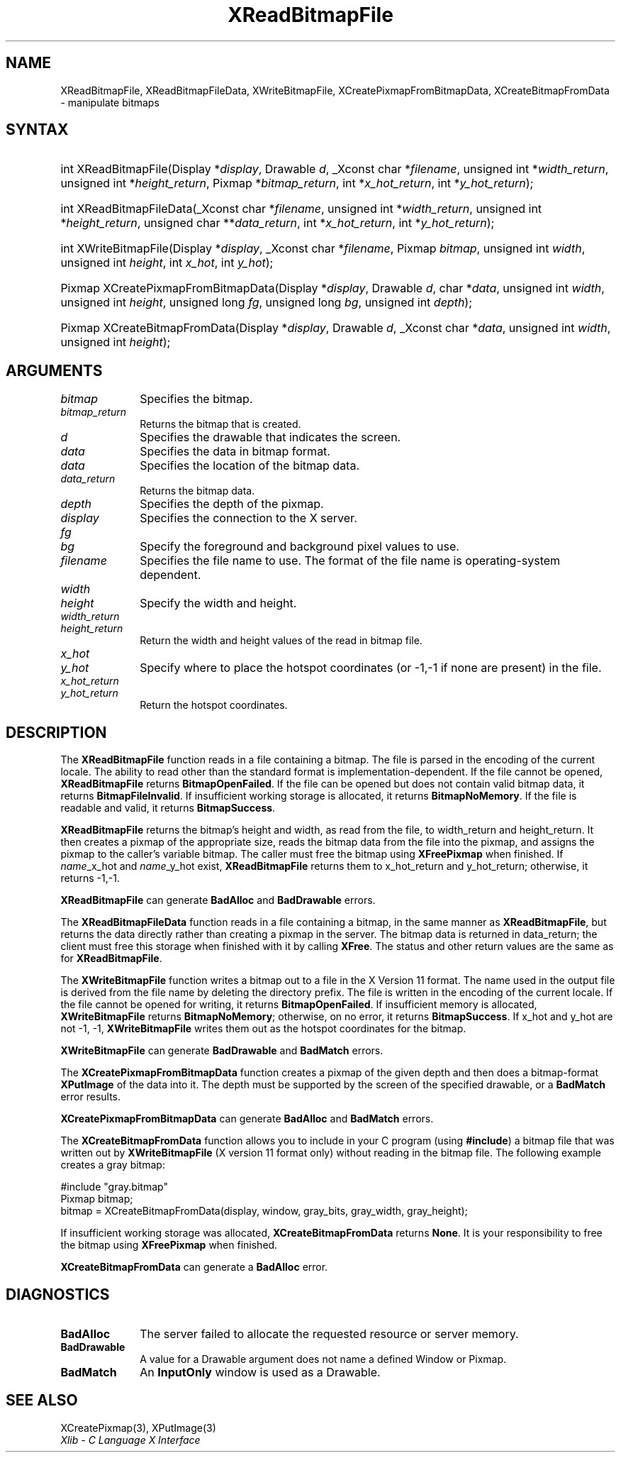 .\" Copyright \(co 1985, 1986, 1987, 1988, 1989, 1990, 1991, 1994, 1996 X Consortium
.\"
.\" Permission is hereby granted, free of charge, to any person obtaining
.\" a copy of this software and associated documentation files (the
.\" "Software"), to deal in the Software without restriction, including
.\" without limitation the rights to use, copy, modify, merge, publish,
.\" distribute, sublicense, and/or sell copies of the Software, and to
.\" permit persons to whom the Software is furnished to do so, subject to
.\" the following conditions:
.\"
.\" The above copyright notice and this permission notice shall be included
.\" in all copies or substantial portions of the Software.
.\"
.\" THE SOFTWARE IS PROVIDED "AS IS", WITHOUT WARRANTY OF ANY KIND, EXPRESS
.\" OR IMPLIED, INCLUDING BUT NOT LIMITED TO THE WARRANTIES OF
.\" MERCHANTABILITY, FITNESS FOR A PARTICULAR PURPOSE AND NONINFRINGEMENT.
.\" IN NO EVENT SHALL THE X CONSORTIUM BE LIABLE FOR ANY CLAIM, DAMAGES OR
.\" OTHER LIABILITY, WHETHER IN AN ACTION OF CONTRACT, TORT OR OTHERWISE,
.\" ARISING FROM, OUT OF OR IN CONNECTION WITH THE SOFTWARE OR THE USE OR
.\" OTHER DEALINGS IN THE SOFTWARE.
.\"
.\" Except as contained in this notice, the name of the X Consortium shall
.\" not be used in advertising or otherwise to promote the sale, use or
.\" other dealings in this Software without prior written authorization
.\" from the X Consortium.
.\"
.\" Copyright \(co 1985, 1986, 1987, 1988, 1989, 1990, 1991 by
.\" Digital Equipment Corporation
.\"
.\" Portions Copyright \(co 1990, 1991 by
.\" Tektronix, Inc.
.\"
.\" Permission to use, copy, modify and distribute this documentation for
.\" any purpose and without fee is hereby granted, provided that the above
.\" copyright notice appears in all copies and that both that copyright notice
.\" and this permission notice appear in all copies, and that the names of
.\" Digital and Tektronix not be used in in advertising or publicity pertaining
.\" to this documentation without specific, written prior permission.
.\" Digital and Tektronix makes no representations about the suitability
.\" of this documentation for any purpose.
.\" It is provided "as is" without express or implied warranty.
.\"
.\"
.ds xT X Toolkit Intrinsics \- C Language Interface
.ds xW Athena X Widgets \- C Language X Toolkit Interface
.ds xL Xlib \- C Language X Interface
.ds xC Inter-Client Communication Conventions Manual
.TH XReadBitmapFile 3 "libX11 1.8.7" "X Version 11" "XLIB FUNCTIONS"
.SH NAME
XReadBitmapFile, XReadBitmapFileData, XWriteBitmapFile, XCreatePixmapFromBitmapData, XCreateBitmapFromData \- manipulate bitmaps
.SH SYNTAX
.HP
int XReadBitmapFile(\^Display *\fIdisplay\fP\^, Drawable \fId\fP\^, _Xconst char
*\fIfilename\fP\^, unsigned int *\fIwidth_return\fP, unsigned int
*\fIheight_return\fP\^, Pixmap *\fIbitmap_return\fP\^, int
*\fIx_hot_return\fP, int *\fIy_hot_return\fP\^);
.HP
int XReadBitmapFileData(\^_Xconst char *\fIfilename\fP\^, unsigned int
*\fIwidth_return\fP, unsigned int *\fIheight_return\fP\^, unsigned char
**\fIdata_return\fP\^, int *\fIx_hot_return\fP, int *\fIy_hot_return\fP\^);
.HP
int XWriteBitmapFile(\^Display *\fIdisplay\fP\^, _Xconst char *\fIfilename\fP\^,
Pixmap \fIbitmap\fP\^, unsigned int \fIwidth\fP, unsigned int \fIheight\fP\^,
int \fIx_hot\fP, int \fIy_hot\fP\^);
.HP
Pixmap XCreatePixmapFromBitmapData\^(\^Display *\fIdisplay\fP\^, Drawable
\fId\fP\^, char *\fIdata\fP\^, unsigned int \fIwidth\fP, unsigned int
\fIheight\fP\^, unsigned long \fIfg\fP, unsigned long \fIbg\fP\^, unsigned int
\fIdepth\fP\^);
.HP
Pixmap XCreateBitmapFromData(\^Display *\fIdisplay\fP\^, Drawable \fId\fP\^,
_Xconst char *\fIdata\fP\^, unsigned int \fIwidth\fP, unsigned int \fIheight\fP\^);
.SH ARGUMENTS
.IP \fIbitmap\fP 1i
Specifies the bitmap.
.IP \fIbitmap_return\fP 1i
Returns the bitmap that is created.
.IP \fId\fP 1i
Specifies the drawable that indicates the screen.
.IP \fIdata\fP 1i
Specifies the data in bitmap format.
.IP \fIdata\fP 1i
Specifies the location of the bitmap data.
.IP \fIdata_return\fP 1i
Returns the bitmap data.
.IP \fIdepth\fP 1i
Specifies the depth of the pixmap.
.IP \fIdisplay\fP 1i
Specifies the connection to the X server.
.IP \fIfg\fP 1i
.br
.ns
.IP \fIbg\fP 1i
Specify the foreground and background pixel values to use.
.IP \fIfilename\fP 1i
Specifies the file name to use.
The format of the file name is operating-system dependent.
.IP \fIwidth\fP 1i
.br
.ns
.IP \fIheight\fP 1i
Specify the width and height.
.IP \fIwidth_return\fP 1i
.br
.ns
.IP \fIheight_return\fP 1i
Return the width and height values of the read in bitmap file.
.IP \fIx_hot\fP 1i
.br
.ns
.IP \fIy_hot\fP 1i
Specify where to place the hotspot coordinates (or \-1,\-1 if none are present)
in the file.
.IP \fIx_hot_return\fP 1i
.br
.ns
.IP \fIy_hot_return\fP 1i
Return the hotspot coordinates.
.SH DESCRIPTION
The
.B XReadBitmapFile
function reads in a file containing a bitmap.
The file is parsed in the encoding of the current locale.
The ability to read other than the standard format
is implementation-dependent.
If the file cannot be opened,
.B XReadBitmapFile
returns
.BR BitmapOpenFailed .
If the file can be opened but does not contain valid bitmap data,
it returns
.BR BitmapFileInvalid .
If insufficient working storage is allocated,
it returns
.BR BitmapNoMemory .
If the file is readable and valid,
it returns
.BR BitmapSuccess .
.LP
.B XReadBitmapFile
returns the bitmap's height and width, as read
from the file, to width_return and height_return.
It then creates a pixmap of the appropriate size,
reads the bitmap data from the file into the pixmap,
and assigns the pixmap to the caller's variable bitmap.
The caller must free the bitmap using
.B XFreePixmap
when finished.
If \fIname\fP_x_hot and \fIname\fP_y_hot exist,
.B XReadBitmapFile
returns them to x_hot_return and y_hot_return;
otherwise, it returns \-1,\-1.
.LP
.B XReadBitmapFile
can generate
.B BadAlloc
and
.B BadDrawable
errors.
.LP
The
.B XReadBitmapFileData
function reads in a file containing a bitmap, in the same manner as
.BR XReadBitmapFile ,
but returns the data directly rather than creating a pixmap in the server.
The bitmap data is returned in data_return; the client must free this
storage when finished with it by calling
.BR XFree .
The status and other return values are the same as for
.BR XReadBitmapFile .
.LP
The
.B XWriteBitmapFile
function writes a bitmap out to a file in the X Version 11 format.
The name used in the output file is derived from the file name
by deleting the directory prefix.
The file is written in the encoding of the current locale.
If the file cannot be opened for writing,
it returns
.BR BitmapOpenFailed .
If insufficient memory is allocated,
.B XWriteBitmapFile
returns
.BR BitmapNoMemory ;
otherwise, on no error,
it returns
.BR BitmapSuccess .
If x_hot and y_hot are not \-1, \-1,
.B XWriteBitmapFile
writes them out as the hotspot coordinates for the bitmap.
.LP
.B XWriteBitmapFile
can generate
.B BadDrawable
and
.B BadMatch
errors.
.LP
The
.B XCreatePixmapFromBitmapData
function creates a pixmap of the given depth and then does a bitmap-format
.B XPutImage
of the data into it.
The depth must be supported by the screen of the specified drawable,
or a
.B BadMatch
error results.
.LP
.B XCreatePixmapFromBitmapData
can generate
.B BadAlloc
and
.B BadMatch
errors.
.LP
The
.B XCreateBitmapFromData
function allows you to include in your C program (using
.BR #include )
a bitmap file that was written out by
.B XWriteBitmapFile
(X version 11 format only) without reading in the bitmap file.
The following example creates a gray bitmap:
.LP
.EX
\&#include "gray.bitmap"
.sp 6p
Pixmap bitmap;
bitmap = XCreateBitmapFromData(display, window, gray_bits, gray_width, gray_height);
.EE
.LP
If insufficient working storage was allocated,
.B XCreateBitmapFromData
returns
.BR None .
It is your responsibility to free the
bitmap using
.B XFreePixmap
when finished.
.LP
.B XCreateBitmapFromData
can generate a
.B BadAlloc
error.
.SH DIAGNOSTICS
.TP 1i
.B BadAlloc
The server failed to allocate the requested resource or server memory.
.TP 1i
.B BadDrawable
A value for a Drawable argument does not name a defined Window or Pixmap.
.TP 1i
.B BadMatch
An
.B InputOnly
window is used as a Drawable.
.SH "SEE ALSO"
XCreatePixmap(3),
XPutImage(3)
.br
\fI\*(xL\fP
